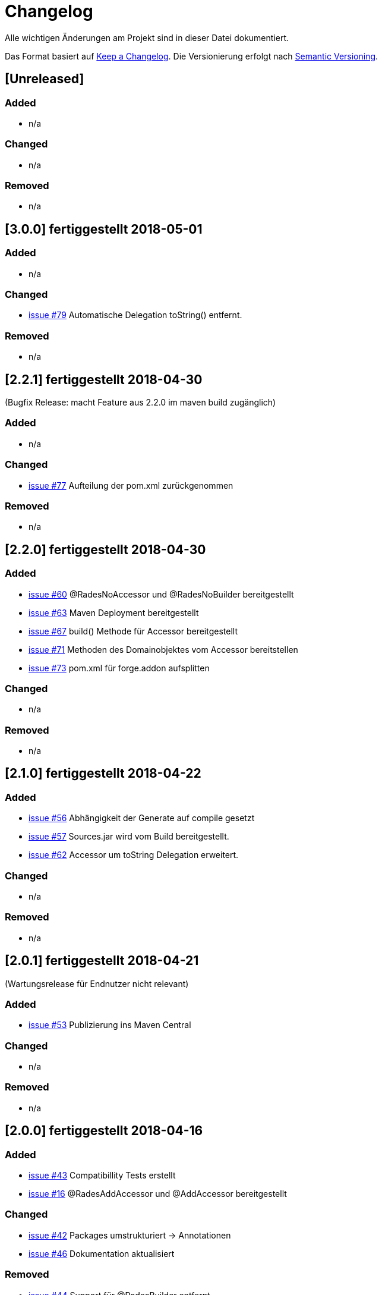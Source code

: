 # Changelog
Alle wichtigen Änderungen am Projekt sind in dieser Datei dokumentiert.

Das Format basiert auf http://keepachangelog.com/de/[Keep a Changelog].
Die Versionierung erfolgt nach http://semver.org/lang/de/[Semantic Versioning].

## [Unreleased]
### Added
- n/a

### Changed
- n/a

### Removed
- n/a

## [3.0.0] fertiggestellt 2018-05-01

### Added
- n/a

### Changed
- https://github.com/FunThomas424242/rades-annotations/issues/79[issue #79] Automatische Delegation toString() entfernt.

### Removed
- n/a

## [2.2.1] fertiggestellt 2018-04-30
(Bugfix Release: macht Feature aus 2.2.0 im maven build zugänglich)

### Added
- n/a

### Changed
- https://github.com/FunThomas424242/rades-annotations/issues/77[issue #77] Aufteilung der pom.xml zurückgenommen

### Removed
- n/a

## [2.2.0] fertiggestellt 2018-04-30
### Added
- https://github.com/FunThomas424242/rades-annotations/issues/60[issue #60] @RadesNoAccessor und @RadesNoBuilder bereitgestellt
- https://github.com/FunThomas424242/rades-annotations/issues/63[issue #63] Maven Deployment bereitgestellt
- https://github.com/FunThomas424242/rades-annotations/issues/67[issue #67] build() Methode für Accessor bereitgestellt
- https://github.com/FunThomas424242/rades-annotations/issues/71[issue #71] Methoden des Domainobjektes vom Accessor bereitstellen
- https://github.com/FunThomas424242/rades-annotations/issues/73[issue #73] pom.xml für forge.addon aufsplitten

### Changed
- n/a

### Removed
- n/a

## [2.1.0] fertiggestellt 2018-04-22
### Added
- https://github.com/FunThomas424242/rades-annotations/issues/56[issue #56] Abhängigkeit der Generate auf compile gesetzt
- https://github.com/FunThomas424242/rades-annotations/issues/57[issue #57] Sources.jar wird vom Build bereitgestellt.
- https://github.com/FunThomas424242/rades-annotations/issues/62[issue #62] Accessor um toString Delegation erweitert.

### Changed
- n/a

### Removed
- n/a

## [2.0.1] fertiggestellt 2018-04-21
(Wartungsrelease für Endnutzer nicht relevant)

### Added

- https://github.com/FunThomas424242/rades-annotations/issues/53[issue #53] Publizierung ins Maven Central

### Changed
- n/a

### Removed
- n/a

## [2.0.0] fertiggestellt 2018-04-16
### Added
- https://github.com/FunThomas424242/rades-annotations/issues/43[issue #43] Compatibillity Tests erstellt
- https://github.com/FunThomas424242/rades-annotations/issues/16[issue #16] @RadesAddAccessor und @AddAccessor bereitgestellt

### Changed
- https://github.com/FunThomas424242/rades-annotations/issues/42[issue #42] Packages umstrukturiert -> Annotationen
- https://github.com/FunThomas424242/rades-annotations/issues/46[issue #46] Dokumentation aktualisiert

### Removed
- https://github.com/FunThomas424242/rades-annotations/issues/44[issue #44] Support für @RadesBuilder entfernt

## [1.1.0] fertiggestellt 2018-04-09
### Added
- https://github.com/FunThomas424242/rades-annotations/issues/11[issue #11] Attribute simpleClassName wird unterstützt
- https://github.com/FunThomas424242/rades-annotations/issues/15[issue #15] Datumserzeugung im @Generated bereitgestellt
- https://github.com/FunThomas424242/rades-annotations/issues/33[issue #33] Projektdokumentation erstellt

### Changed
- https://github.com/FunThomas424242/rades-annotations/issues/31[issue #31] Package scoped Attribute berücksichtigt.
- https://github.com/FunThomas424242/rades-annotations/issues/34[issue #34] @RadesBuilder ersetzt durch @AddBuilder
 und @RadesAddBuilder.

### Removed
- n/a

## [1.0.0] fertiggestellt 2018-04-04
### Added
- Projekt Setup aufgesetzt und erste Fachlichkeit umgesetzt.
- https://github.com/FunThomas424242/rades-annotations/issues/1[issue #1] Unit Tests implementiert.
- https://github.com/FunThomas424242/rades-annotations/issues/2[issue #2] Umstellung auf JUnit 5 durchgeführt.
- https://github.com/FunThomas424242/rades-annotations/issues/4[issue #4] Standard Datentypen werden unterstützt.
- https://github.com/FunThomas424242/rades-annotations/issues/7[issue #7] Builder nutzt Bean Validation in der build Methode.
- https://github.com/FunThomas424242/rades-annotations/issues/8[issue #8] Builder Konstruktor für nachträgliche Befüllung bereitgestellt.
- https://github.com/FunThomas424242/rades-annotations/issues/13[issue #13] ChangeLog erstellt.
- https://github.com/FunThomas424242/rades-annotations/issues/14[issue #14] Deployment auf Bintray bereitgestellt.
- https://github.com/FunThomas424242/rades-annotations/issues/20[issue #20] Komplexe Datentypen werden unterstützt.
- https://github.com/FunThomas424242/rades-annotations/issues/22[issue #22] Aggregierte Annotationen (Meta-Annotationen) werden unterstützt.
- https://github.com/FunThomas424242/rades-annotations/issues/24[issue #24] Logback Logging Support bereitgestellt.

### Changed
- n/a

### Removed
- n/a